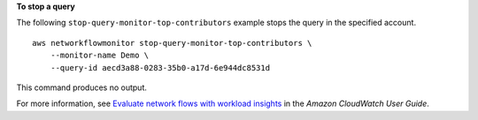 **To stop a query**

The following ``stop-query-monitor-top-contributors`` example stops the query in the specified account. ::

    aws networkflowmonitor stop-query-monitor-top-contributors \
        --monitor-name Demo \
        --query-id aecd3a88-0283-35b0-a17d-6e944dc8531d

This command produces no output.

For more information, see `Evaluate network flows with workload insights <https://docs.aws.amazon.com/AmazonCloudWatch/latest/monitoring/CloudWatch-NetworkFlowMonitor-configure-evaluate-flows.html>`__ in the *Amazon CloudWatch User Guide*.